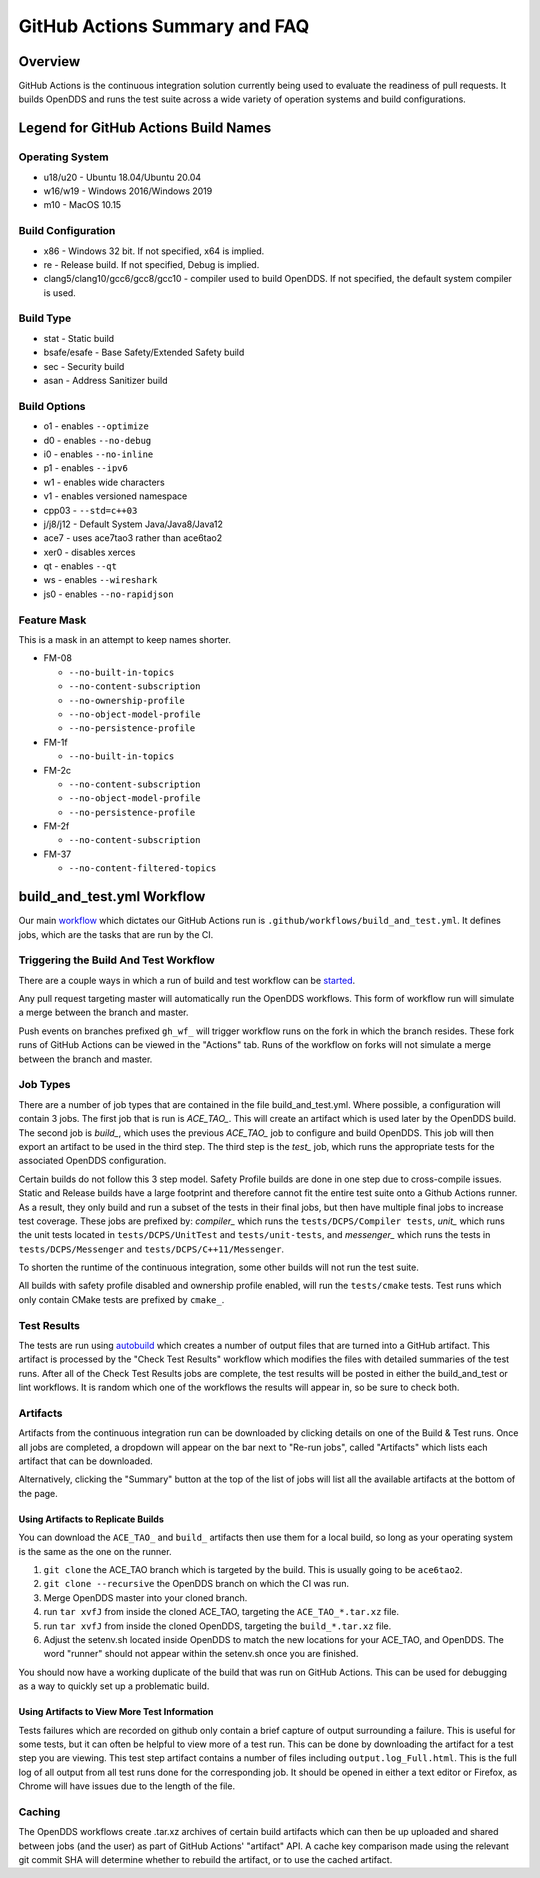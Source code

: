 ##############################
GitHub Actions Summary and FAQ
##############################

********
Overview
********

GitHub Actions is the continuous integration solution currently being
used to evaluate the readiness of pull requests. It builds OpenDDS and runs the
test suite across a wide variety of operation systems and build configurations.

*************************************
Legend for GitHub Actions Build Names
*************************************

Operating System
================

* u18/u20 - Ubuntu 18.04/Ubuntu 20.04
* w16/w19 - Windows 2016/Windows 2019
* m10 - MacOS 10.15

Build Configuration
===================

* x86 - Windows 32 bit. If not specified, x64 is implied.
* re - Release build.  If not specified, Debug is implied.
* clang5/clang10/gcc6/gcc8/gcc10 - compiler used to build
  OpenDDS. If not specified, the default system compiler is used.

Build Type
==========

* stat - Static build
* bsafe/esafe - Base Safety/Extended Safety build
* sec - Security build
* asan - Address Sanitizer build

Build Options
=============

* o1 - enables ``--optimize``
* d0 - enables ``--no-debug``
* i0 - enables ``--no-inline``
* p1 - enables ``--ipv6``
* w1 - enables wide characters
* v1 - enables versioned namespace
* cpp03 - ``--std=c++03``
* j/j8/j12 - Default System Java/Java8/Java12
* ace7 - uses ace7tao3 rather than ace6tao2
* xer0 - disables xerces
* qt - enables ``--qt``
* ws - enables ``--wireshark``
* js0 - enables ``--no-rapidjson``

Feature Mask
============

This is a mask in an attempt to keep names shorter.

* FM-08

  * ``--no-built-in-topics``
  * ``--no-content-subscription``
  * ``--no-ownership-profile``
  * ``--no-object-model-profile``
  * ``--no-persistence-profile``

* FM-1f

  * ``--no-built-in-topics``

* FM-2c

  * ``--no-content-subscription``
  * ``--no-object-model-profile``
  * ``--no-persistence-profile``

* FM-2f

  * ``--no-content-subscription``

* FM-37

  * ``--no-content-filtered-topics``

***************************
build_and_test.yml Workflow
***************************

Our main `workflow <https://docs.github.com/en/actions/reference/workflow-syntax-for-github-actions>`_ which dictates our GitHub Actions run is
``.github/workflows/build_and_test.yml``. It defines jobs, which are the tasks that
are run by the CI.

Triggering the Build And Test Workflow
======================================

There are a couple ways in which a run of build and test workflow can be `started <https://docs.github.com/en/actions/reference/events-that-trigger-workflows>`_.

Any pull request targeting master will automatically run the
OpenDDS workflows. This form of workflow run will simulate a merge
between the branch and master.

Push events on branches prefixed ``gh_wf_`` will trigger workflow runs
on the fork in which the branch resides. These fork runs of GitHub Actions can be
viewed in the "Actions" tab. Runs of the workflow on forks will not simulate a
merge between the branch and master.

Job Types
=========

There are a number of job types that are contained in the file build_and_test.yml.
Where possible, a configuration will contain 3 jobs. The first job that
is run is *ACE_TAO_*. This will create an artifact which is used later
by the OpenDDS build. The second job is *build_*, which uses the previous
*ACE_TAO_* job to configure and build OpenDDS. This job will then export
an artifact to be used in the third step. The third step is the *test_*
job, which runs the appropriate tests for the associated OpenDDS
configuration.

Certain builds do not follow this 3 step model. Safety Profile builds are done
in one step due to cross-compile issues. Static and Release builds have a large
footprint and therefore cannot fit the entire test suite onto a Github Actions runner.
As a result, they only build and run a subset of the tests in their final jobs, but then have
multiple final jobs to increase test coverage. These jobs are prefixed by: *compiler_* which
runs the ``tests/DCPS/Compiler tests``, *unit_* which runs the unit tests located
in ``tests/DCPS/UnitTest`` and ``tests/unit-tests``, and *messenger_* which runs the tests
in ``tests/DCPS/Messenger`` and ``tests/DCPS/C++11/Messenger``.

To shorten the runtime of the continuous integration, some other builds will not run the test suite.

All builds with safety profile disabled and ownership profile enabled, will run the ``tests/cmake`` tests.
Test runs which only contain CMake tests are prefixed by ``cmake_``.

Test Results
============

The tests are run using `autobuild <https://github.com/DOCGroup/autobuild>`_ which creates a number of output files
that are turned into a GitHub artifact. This artifact is processed by the
"Check Test Results" workflow which modifies the files with detailed summaries of the test runs.
After all of the Check Test Results jobs are complete, the test results will be posted in either
the build_and_test or lint workflows. It is random which one of the workflows the results will appear
in, so be sure to check both.

Artifacts
=========

Artifacts from the continuous integration run can be downloaded by clicking details
on one of the Build & Test runs. Once all jobs are completed, a dropdown will appear on the
bar next to "Re-run jobs", called "Artifacts" which lists each artifact that can be downloaded.

Alternatively, clicking the "Summary" button at the top of the list of jobs will
list all the available artifacts at the bottom of the page.

Using Artifacts to Replicate Builds
-----------------------------------

You can download the ``ACE_TAO_`` and ``build_`` artifacts then use them for a local build,
so long as your operating system is the same as the one on the runner.

1. ``git clone`` the ACE_TAO branch which is targeted by the build. This is usually going to be
   ``ace6tao2``.
2. ``git clone --recursive`` the OpenDDS branch on which the CI was run.
3. Merge OpenDDS master into your cloned branch.
4. run ``tar xvfJ`` from inside the cloned ACE_TAO, targeting the ``ACE_TAO_*.tar.xz`` file.
5. run ``tar xvfJ`` from inside the cloned OpenDDS, targeting the ``build_*.tar.xz`` file.
6. Adjust the setenv.sh located inside OpenDDS to match the new locations for your ACE_TAO,
   and OpenDDS. The word "runner" should not appear within the setenv.sh once you are finished.

You should now have a working duplicate of the build that was run on GitHub Actions. This can
be used for debugging as a way to quickly set up a problematic build.

Using Artifacts to View More Test Information
---------------------------------------------

Tests failures which are recorded on github only contain a brief capture of output surrounding
a failure. This is useful for some tests, but it can often be helpful to view more of a test run.
This can be done by downloading the artifact for a test step you are viewing. This test step
artifact contains a number of files including ``output.log_Full.html``. This is the full log of
all output from all test runs done for the corresponding job.  It should be opened in either a
text editor or Firefox, as Chrome will have issues due to the length of the file.

Caching
========

The OpenDDS workflows create .tar.xz archives of certain build artifacts
which can then be up uploaded and shared between jobs (and the user)
as part of GitHub Actions' "artifact" API. A cache key comparison made using
the relevant git commit SHA will determine whether to rebuild
the artifact, or to use the cached artifact.
